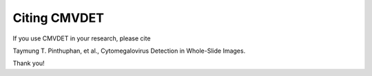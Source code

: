 .. _citing:

Citing CMVDET
==================

If you use CMVDET in your research, please cite

Taymung T. Pinthuphan, et al., Cytomegalovirus Detection in Whole-Slide Images.

Thank you!
